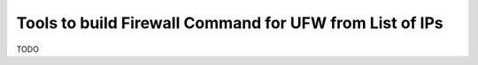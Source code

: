 Tools to build Firewall Command for UFW from List of IPs
========================================================


TODO




